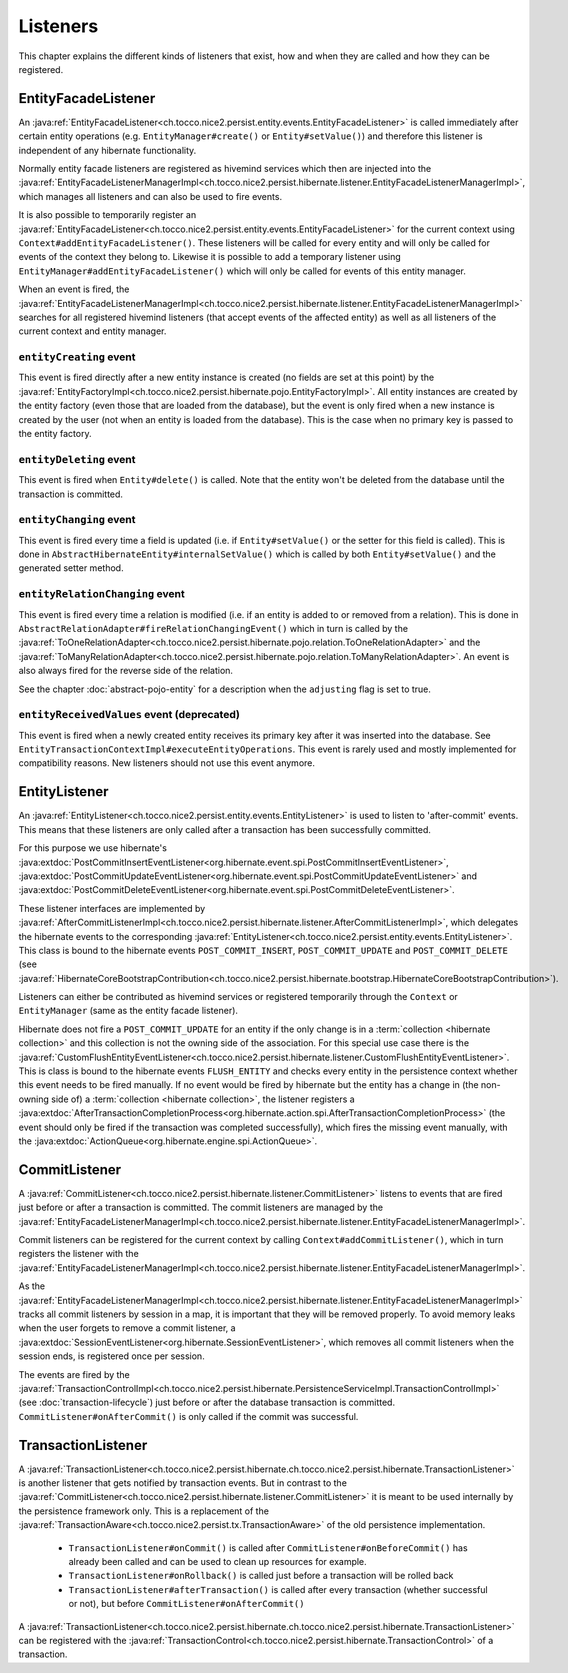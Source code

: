 .. _Listeners:

Listeners
=========

This chapter explains the different kinds of listeners that exist, how and when they are called
and how they can be registered.

EntityFacadeListener
--------------------

An :java:ref:`EntityFacadeListener<ch.tocco.nice2.persist.entity.events.EntityFacadeListener>` is called
immediately after certain entity operations (e.g. ``EntityManager#create()`` or ``Entity#setValue()``) and therefore
this listener is independent of any hibernate functionality.

Normally entity facade listeners are registered as hivemind services which then are injected into the
:java:ref:`EntityFacadeListenerManagerImpl<ch.tocco.nice2.persist.hibernate.listener.EntityFacadeListenerManagerImpl>`,
which manages all listeners and can also be used to fire events.

It is also possible to temporarily register an :java:ref:`EntityFacadeListener<ch.tocco.nice2.persist.entity.events.EntityFacadeListener>` for the current context
using ``Context#addEntityFacadeListener()``. These listeners will be called for every entity and will only be called
for events of the context they belong to.
Likewise it is possible to add a temporary listener using ``EntityManager#addEntityFacadeListener()`` which will only
be called for events of this entity manager.

When an event is fired, the :java:ref:`EntityFacadeListenerManagerImpl<ch.tocco.nice2.persist.hibernate.listener.EntityFacadeListenerManagerImpl>`
searches for all registered hivemind listeners (that accept events of the affected entity) as well as all listeners of the current context
and entity manager.

``entityCreating`` event
^^^^^^^^^^^^^^^^^^^^^^^^

This event is fired directly after a new entity instance is created (no fields are set at this point) by the
:java:ref:`EntityFactoryImpl<ch.tocco.nice2.persist.hibernate.pojo.EntityFactoryImpl>`. All entity instances
are created by the entity factory (even those that are loaded from the database), but the event is only fired when a new instance
is created by the user (not when an entity is loaded from the database). This is the case when no primary key is passed
to the entity factory.

``entityDeleting`` event
^^^^^^^^^^^^^^^^^^^^^^^^

This event is fired when ``Entity#delete()`` is called.
Note that the entity won't be deleted from the database until the transaction is committed.

``entityChanging`` event
^^^^^^^^^^^^^^^^^^^^^^^^

This event is fired every time a field is updated (i.e. if ``Entity#setValue()`` or the setter for this field is called).
This is done in ``AbstractHibernateEntity#internalSetValue()`` which is called by both ``Entity#setValue()`` and the
generated setter method.

``entityRelationChanging`` event
^^^^^^^^^^^^^^^^^^^^^^^^^^^^^^^^

This event is fired every time a relation is modified (i.e. if an entity is added to or removed from a relation).
This is done in ``AbstractRelationAdapter#fireRelationChangingEvent()`` which in turn is called by the
:java:ref:`ToOneRelationAdapter<ch.tocco.nice2.persist.hibernate.pojo.relation.ToOneRelationAdapter>` and the
:java:ref:`ToManyRelationAdapter<ch.tocco.nice2.persist.hibernate.pojo.relation.ToManyRelationAdapter>`.
An event is also always fired for the reverse side of the relation.

See the chapter :doc:`abstract-pojo-entity` for a description when the ``adjusting`` flag is set to true.

``entityReceivedValues`` event (deprecated)
^^^^^^^^^^^^^^^^^^^^^^^^^^^^^^^^^^^^^^^^^^^

This event is fired when a newly created entity receives its primary key after it was inserted into the database.
See ``EntityTransactionContextImpl#executeEntityOperations``.
This event is rarely used and mostly implemented for compatibility reasons. New listeners should not use this event
anymore.

.. _flush_event:

EntityListener
--------------

An :java:ref:`EntityListener<ch.tocco.nice2.persist.entity.events.EntityListener>` is used to listen
to 'after-commit' events. This means that these listeners are only called after a transaction has been
successfully committed.

For this purpose we use hibernate's :java:extdoc:`PostCommitInsertEventListener<org.hibernate.event.spi.PostCommitInsertEventListener>`,
:java:extdoc:`PostCommitUpdateEventListener<org.hibernate.event.spi.PostCommitUpdateEventListener>` and
:java:extdoc:`PostCommitDeleteEventListener<org.hibernate.event.spi.PostCommitDeleteEventListener>`.

These listener interfaces are implemented by :java:ref:`AfterCommitListenerImpl<ch.tocco.nice2.persist.hibernate.listener.AfterCommitListenerImpl>`,
which delegates the hibernate events to the corresponding :java:ref:`EntityListener<ch.tocco.nice2.persist.entity.events.EntityListener>`.
This class is bound to the hibernate events ``POST_COMMIT_INSERT``, ``POST_COMMIT_UPDATE`` and ``POST_COMMIT_DELETE``
(see :java:ref:`HibernateCoreBootstrapContribution<ch.tocco.nice2.persist.hibernate.bootstrap.HibernateCoreBootstrapContribution>`).

Listeners can either be contributed as hivemind services or registered temporarily through the ``Context`` or ``EntityManager``
(same as the entity facade listener).

Hibernate does not fire a ``POST_COMMIT_UPDATE`` for an entity if the only change is in a :term:`collection <hibernate collection>` and this collection is not the owning side of the association.
For this special use case there is the :java:ref:`CustomFlushEntityEventListener<ch.tocco.nice2.persist.hibernate.listener.CustomFlushEntityEventListener>`.
This is class is bound to the hibernate events ``FLUSH_ENTITY`` and checks every entity in the persistence context whether
this event needs to be fired manually.
If no event would be fired by hibernate but the entity has a change in (the non-owning side of) a :term:`collection <hibernate collection>`, the listener
registers a :java:extdoc:`AfterTransactionCompletionProcess<org.hibernate.action.spi.AfterTransactionCompletionProcess>`
(the event should only be fired if the transaction was completed successfully),
which fires the missing event manually, with the :java:extdoc:`ActionQueue<org.hibernate.engine.spi.ActionQueue>`.

CommitListener
--------------

A :java:ref:`CommitListener<ch.tocco.nice2.persist.hibernate.listener.CommitListener>` listens to events that are fired
just before or after a transaction is committed. The commit listeners are managed by the :java:ref:`EntityFacadeListenerManagerImpl<ch.tocco.nice2.persist.hibernate.listener.EntityFacadeListenerManagerImpl>`.

Commit listeners can be registered for the current context by calling ``Context#addCommitListener()``, which in turn
registers the listener with the :java:ref:`EntityFacadeListenerManagerImpl<ch.tocco.nice2.persist.hibernate.listener.EntityFacadeListenerManagerImpl>`.

As the :java:ref:`EntityFacadeListenerManagerImpl<ch.tocco.nice2.persist.hibernate.listener.EntityFacadeListenerManagerImpl>` tracks
all commit listeners by session in a map, it is important that they will be removed properly.
To avoid memory leaks when the user forgets to remove a commit listener, a :java:extdoc:`SessionEventListener<org.hibernate.SessionEventListener>`,
which removes all commit listeners when the session ends, is registered once per session.

The events are fired by the :java:ref:`TransactionControlImpl<ch.tocco.nice2.persist.hibernate.PersistenceServiceImpl.TransactionControlImpl>` (see :doc:`transaction-lifecycle`)
just before or after the database transaction is committed. ``CommitListener#onAfterCommit()`` is only called if the commit
was successful.

TransactionListener
-------------------

A :java:ref:`TransactionListener<ch.tocco.nice2.persist.hibernate.ch.tocco.nice2.persist.hibernate.TransactionListener>` is another
listener that gets notified by transaction events. But in contrast to the :java:ref:`CommitListener<ch.tocco.nice2.persist.hibernate.listener.CommitListener>`
it is meant to be used internally by the persistence framework only.
This is a replacement of the :java:ref:`TransactionAware<ch.tocco.nice2.persist.tx.TransactionAware>` of the old persistence
implementation.

    - ``TransactionListener#onCommit()`` is called after ``CommitListener#onBeforeCommit()`` has already been called
      and can be used to clean up resources for example.
    - ``TransactionListener#onRollback()`` is called just before a transaction will be rolled back
    - ``TransactionListener#afterTransaction()`` is called after every transaction (whether successful or not), but before ``CommitListener#onAfterCommit()``

A :java:ref:`TransactionListener<ch.tocco.nice2.persist.hibernate.ch.tocco.nice2.persist.hibernate.TransactionListener>` can be registered with
the :java:ref:`TransactionControl<ch.tocco.nice2.persist.hibernate.TransactionControl>` of a transaction.
